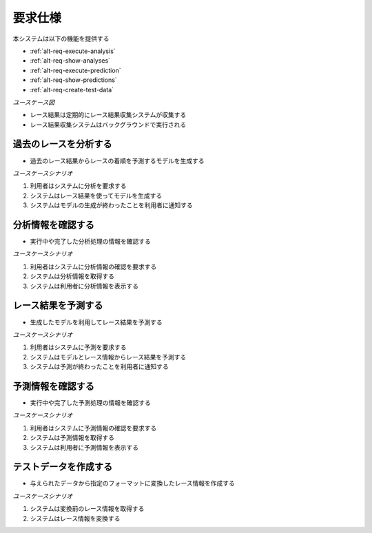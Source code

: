 要求仕様
========

本システムは以下の機能を提供する

- :ref:`alt-req-execute-analysis`
- :ref:`alt-req-show-analyses`
- :ref:`alt-req-execute-prediction`
- :ref:`alt-req-show-predictions`
- :ref:`alt-req-create-test-data`

*ユースケース図*

.. uml:: umls/usecase.uml

- レース結果は定期的にレース結果収集システムが収集する
- レース結果収集システムはバックグラウンドで実行される

.. _alt-req-execute-analysis:

過去のレースを分析する
----------------------

- 過去のレース結果からレースの着順を予測するモデルを生成する

*ユースケースシナリオ*

1. 利用者はシステムに分析を要求する
2. システムはレース結果を使ってモデルを生成する
3. システムはモデルの生成が終わったことを利用者に通知する

.. _alt-req-show-analyses:

分析情報を確認する
------------------

- 実行中や完了した分析処理の情報を確認する

*ユースケースシナリオ*

1. 利用者はシステムに分析情報の確認を要求する
2. システムは分析情報を取得する
3. システムは利用者に分析情報を表示する

.. _alt-req-execute-prediction:

レース結果を予測する
--------------------

- 生成したモデルを利用してレース結果を予測する

*ユースケースシナリオ*

1. 利用者はシステムに予測を要求する
2. システムはモデルとレース情報からレース結果を予測する
3. システムは予測が終わったことを利用者に通知する

.. _alt-req-show-predictions:

予測情報を確認する
------------------

- 実行中や完了した予測処理の情報を確認する

*ユースケースシナリオ*

1. 利用者はシステムに予測情報の確認を要求する
2. システムは予測情報を取得する
3. システムは利用者に予測情報を表示する

.. _alt-req-create-test-data:

テストデータを作成する
----------------------

- 与えられたデータから指定のフォーマットに変換したレース情報を作成する

*ユースケースシナリオ*

1. システムは変換前のレース情報を取得する
2. システムはレース情報を変換する
